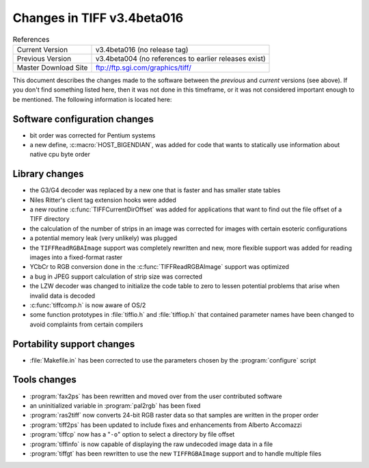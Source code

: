 Changes in TIFF v3.4beta016
===========================

.. table:: References
  :widths: auto

  ======================  ==========================================
  Current Version         v3.4beta016 (no release tag)
  Previous Version        v3.4beta004 (no references to earlier releases exist)
  Master Download Site    `<ftp://ftp.sgi.com/graphics/tiff/>`_
  ======================  ==========================================

This document describes the changes made to the software between the
*previous* and *current* versions (see above).
If you don't find something listed here, then it was not done in this
timeframe, or it was not considered important enough to be mentioned.
The following information is located here:


Software configuration changes
------------------------------

* bit order was corrected for Pentium systems
* a new define, :c:macro:`HOST_BIGENDIAN`, was added for code that
  wants to statically use information about native cpu byte order


Library changes
---------------

* the G3/G4 decoder was replaced by a new one that is faster and
  has smaller state tables
* Niles Ritter's client tag extension hooks were added
* a new routine :c:func:`TIFFCurrentDirOffset` was added for
  applications that want to find out the file offset of a TIFF directory
* the calculation of the number of strips in an image was corrected
  for images with certain esoteric configurations
* a potential memory leak (very unlikely) was plugged
* the ``TIFFReadRGBAImage`` support was completely rewritten
  and new, more flexible support was added for reading images into
  a fixed-format raster
* YCbCr to RGB conversion done in the :c:func:`TIFFReadRGBAImage` support
  was optimized
* a bug in JPEG support calculation of strip size was corrected
* the LZW decoder was changed to initialize the code table to zero
  to lessen potential problems that arise when invalid data is decoded
* :c:func:`tiffcomp.h` is now aware of OS/2
* some function prototypes in :file:`tiffio.h` and :file:`tiffiop.h`
  that contained parameter names have been changed to avoid complaints
  from certain compilers


Portability support changes
---------------------------

* :file:`Makefile.in` has been corrected to use the parameters
  chosen by the :program:`configure` script


Tools changes
-------------

* :program:`fax2ps` has been rewritten and moved over from the user
  contributed software
* an uninitialized variable in :program:`pal2rgb` has been fixed
* :program:`ras2tiff` now converts 24-bit RGB raster data so that
  samples are written in the proper order
* :program:`tiff2ps` has been updated to include fixes
  and enhancements from Alberto Accomazzi
* :program:`tiffcp` now has a "``-o``" option to select a directory
  by file offset
* :program:`tiffinfo` is now capable of displaying the raw undecoded
  image data in a file
* :program:`tiffgt` has been rewritten to use the new ``TIFFRGBAImage``
  support and to handle multiple files
